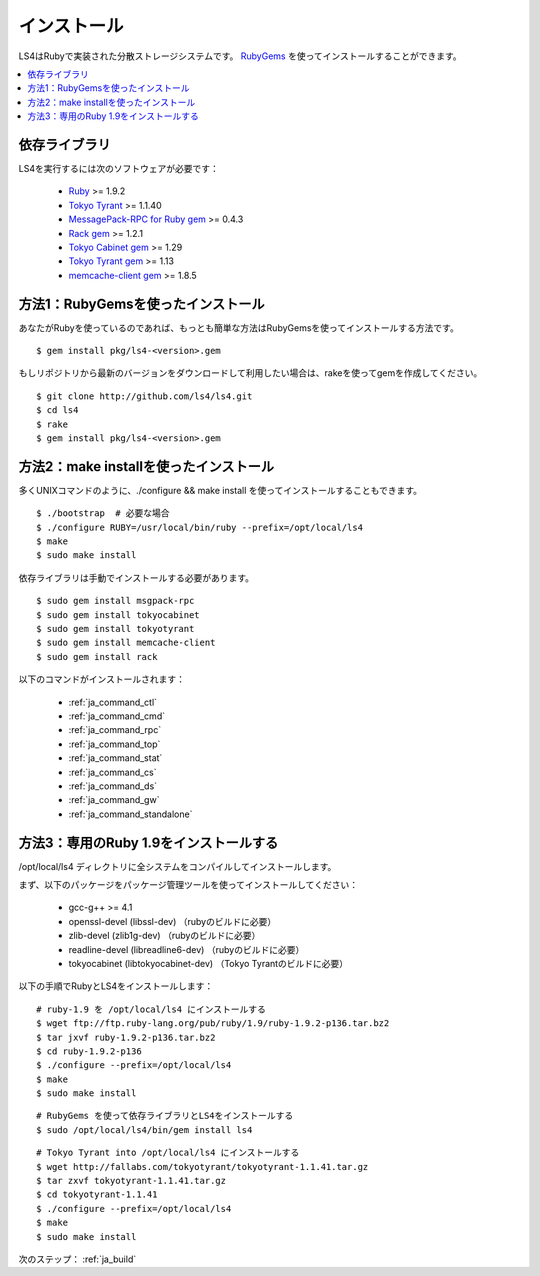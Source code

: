 .. _ja_install:

インストール
======================

LS4はRubyで実装された分散ストレージシステムです。
`RubyGems <http://rubygems.org/>`_ を使ってインストールすることができます。

.. contents::
   :backlinks: none
   :local:

依存ライブラリ
----------------------

LS4を実行するには次のソフトウェアが必要です：

  - `Ruby <http://www.ruby-lang.org/>`_ >= 1.9.2
  - `Tokyo Tyrant <http://fallabs.com/tokyotyrant/>`_ >= 1.1.40
  - `MessagePack-RPC for Ruby gem <http://msgpack.org/>`_ >= 0.4.3
  - `Rack gem <http://rack.rubyforge.org/>`_ >= 1.2.1
  - `Tokyo Cabinet gem <http://rubygems.org/gems/tokyocabinet>`_ >= 1.29
  - `Tokyo Tyrant gem <http://rubygems.org/gems/tokyotyrant>`_ >= 1.13
  - `memcache-client gem <http://rubygems.org/gems/memcache-client>`_ >= 1.8.5


方法1：RubyGemsを使ったインストール
----------------------

あなたがRubyを使っているのであれば、もっとも簡単な方法はRubyGemsを使ってインストールする方法です。

::

    $ gem install pkg/ls4-<version>.gem

もしリポジトリから最新のバージョンをダウンロードして利用したい場合は、rakeを使ってgemを作成してください。

::

    $ git clone http://github.com/ls4/ls4.git
    $ cd ls4
    $ rake
    $ gem install pkg/ls4-<version>.gem

方法2：make installを使ったインストール
----------------------

多くUNIXコマンドのように、./configure && make install を使ってインストールすることもできます。

::

    $ ./bootstrap  # 必要な場合
    $ ./configure RUBY=/usr/local/bin/ruby --prefix=/opt/local/ls4
    $ make
    $ sudo make install

依存ライブラリは手動でインストールする必要があります。

::

    $ sudo gem install msgpack-rpc
    $ sudo gem install tokyocabinet
    $ sudo gem install tokyotyrant
    $ sudo gem install memcache-client
    $ sudo gem install rack

以下のコマンドがインストールされます：

  - :ref:`ja_command_ctl`
  - :ref:`ja_command_cmd`
  - :ref:`ja_command_rpc`
  - :ref:`ja_command_top`
  - :ref:`ja_command_stat`
  - :ref:`ja_command_cs`
  - :ref:`ja_command_ds`
  - :ref:`ja_command_gw`
  - :ref:`ja_command_standalone`


方法3：専用のRuby 1.9をインストールする
----------------------

/opt/local/ls4 ディレクトリに全システムをコンパイルしてインストールします。

まず、以下のパッケージをパッケージ管理ツールを使ってインストールしてください：

  - gcc-g++ >= 4.1
  - openssl-devel (libssl-dev) （rubyのビルドに必要）
  - zlib-devel (zlib1g-dev) （rubyのビルドに必要）
  - readline-devel (libreadline6-dev) （rubyのビルドに必要）
  - tokyocabinet (libtokyocabinet-dev) （Tokyo Tyrantのビルドに必要）

以下の手順でRubyとLS4をインストールします：

::

    # ruby-1.9 を /opt/local/ls4 にインストールする
    $ wget ftp://ftp.ruby-lang.org/pub/ruby/1.9/ruby-1.9.2-p136.tar.bz2
    $ tar jxvf ruby-1.9.2-p136.tar.bz2
    $ cd ruby-1.9.2-p136
    $ ./configure --prefix=/opt/local/ls4
    $ make
    $ sudo make install

::

    # RubyGems を使って依存ライブラリとLS4をインストールする
    $ sudo /opt/local/ls4/bin/gem install ls4

::

    # Tokyo Tyrant into /opt/local/ls4 にインストールする
    $ wget http://fallabs.com/tokyotyrant/tokyotyrant-1.1.41.tar.gz
    $ tar zxvf tokyotyrant-1.1.41.tar.gz
    $ cd tokyotyrant-1.1.41
    $ ./configure --prefix=/opt/local/ls4
    $ make
    $ sudo make install


次のステップ： :ref:`ja_build`

